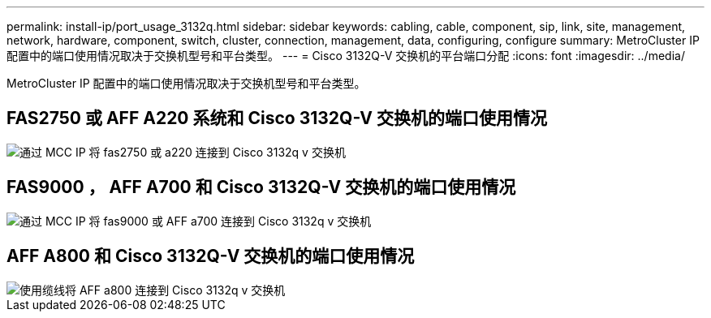 ---
permalink: install-ip/port_usage_3132q.html 
sidebar: sidebar 
keywords: cabling, cable, component, sip, link, site, management, network, hardware, component, switch, cluster, connection, management, data, configuring, configure 
summary: MetroCluster IP 配置中的端口使用情况取决于交换机型号和平台类型。 
---
= Cisco 3132Q-V 交换机的平台端口分配
:icons: font
:imagesdir: ../media/


[role="lead"]
MetroCluster IP 配置中的端口使用情况取决于交换机型号和平台类型。



== FAS2750 或 AFF A220 系统和 Cisco 3132Q-V 交换机的端口使用情况

image::../media/mcc_ip_cabling_a_fas2750_or_a220_to_a_cisco_3132q_v_switch.png[通过 MCC IP 将 fas2750 或 a220 连接到 Cisco 3132q v 交换机]



== FAS9000 ， AFF A700 和 Cisco 3132Q-V 交换机的端口使用情况

image::../media/mcc_ip_cabling_a_fas9000_or_aff_a700_to_a_cisco_3132q_v_switch.png[通过 MCC IP 将 fas9000 或 AFF a700 连接到 Cisco 3132q v 交换机]



== AFF A800 和 Cisco 3132Q-V 交换机的端口使用情况

image::../media/cabling_an_aff_a800_to_a_cisco_3132q_v_switch.png[使用缆线将 AFF a800 连接到 Cisco 3132q v 交换机]
